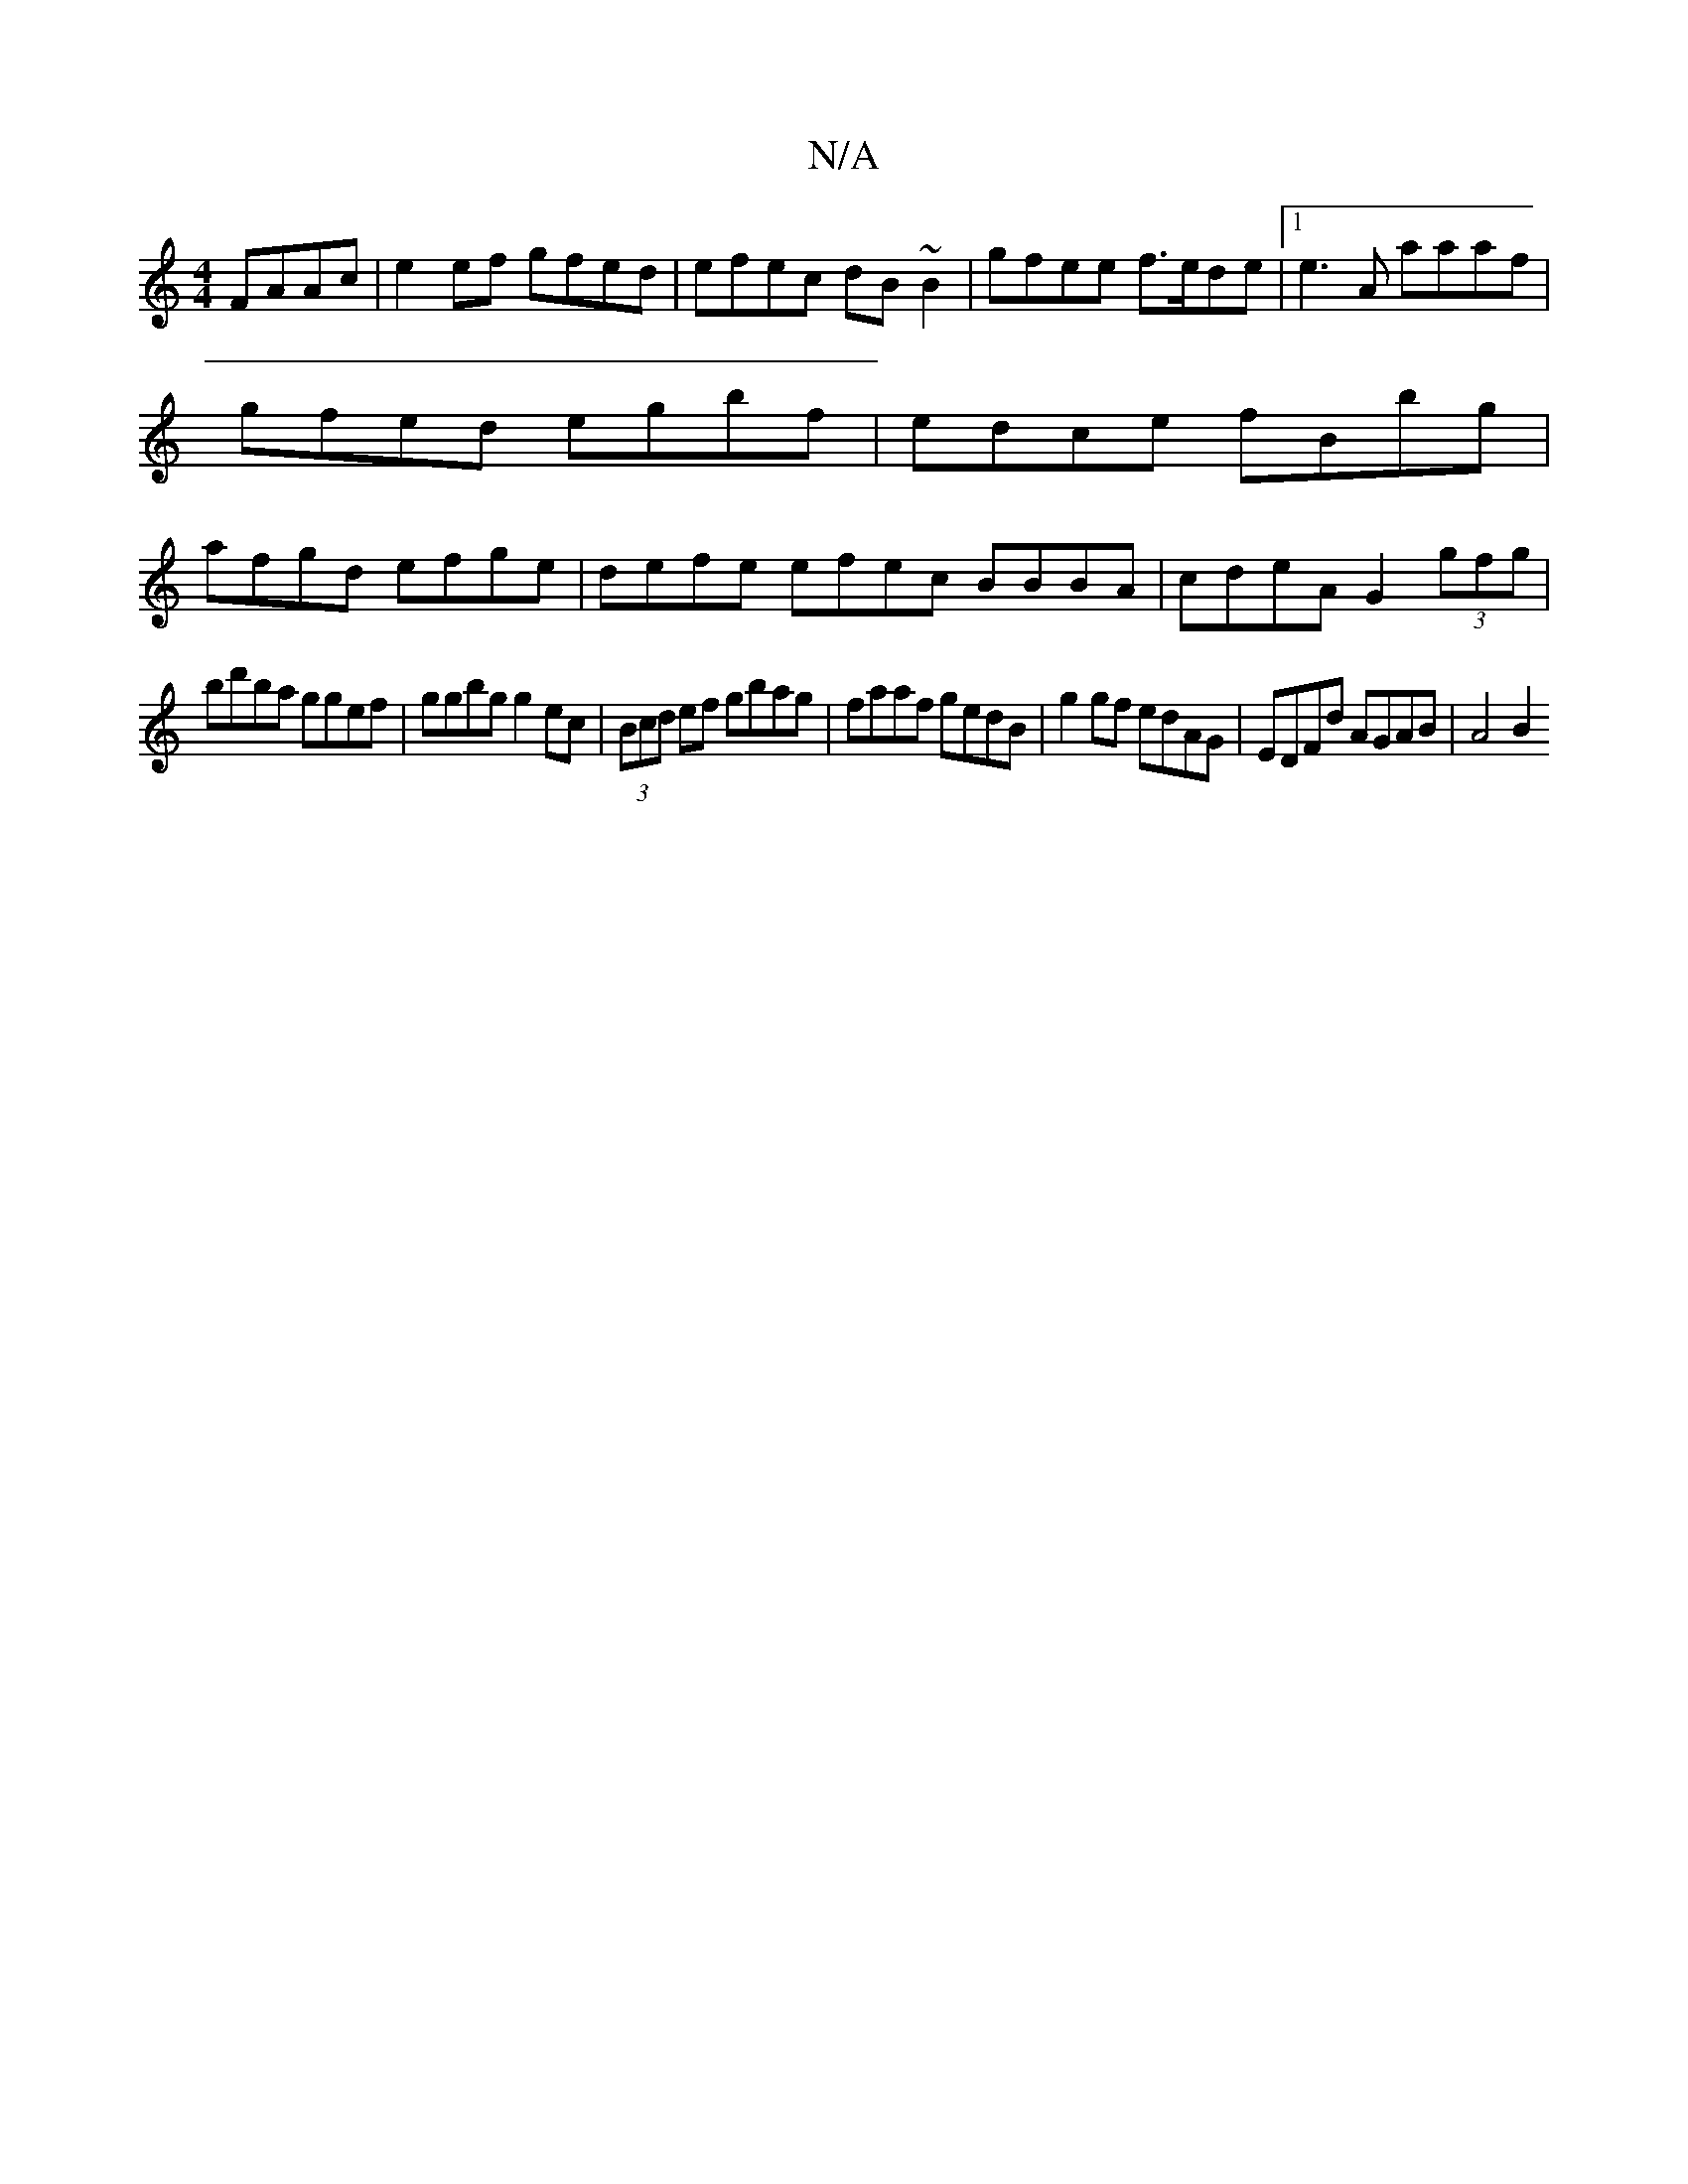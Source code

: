 X:1
T:N/A
M:4/4
R:N/A
K:Cmajor
FAAc | e2 ef gfed | efec dB~B2 | gfee f>ede |1 e3A aaaf|gfed egbf|edce fBbg|afgd efge|defe efec BBBA|cdeA G2 (3gfg |
bd'ba ggef | ggbg g2 ec | (3Bcd ef gbag | faaf gedB |g2gf edAG | EDFd AGAB | A4 B2 